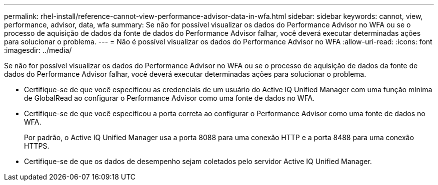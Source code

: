 ---
permalink: rhel-install/reference-cannot-view-performance-advisor-data-in-wfa.html 
sidebar: sidebar 
keywords: cannot, view, performance, advisor, data, wfa 
summary: Se não for possível visualizar os dados do Performance Advisor no WFA ou se o processo de aquisição de dados da fonte de dados do Performance Advisor falhar, você deverá executar determinadas ações para solucionar o problema. 
---
= Não é possível visualizar os dados do Performance Advisor no WFA
:allow-uri-read: 
:icons: font
:imagesdir: ../media/


[role="lead"]
Se não for possível visualizar os dados do Performance Advisor no WFA ou se o processo de aquisição de dados da fonte de dados do Performance Advisor falhar, você deverá executar determinadas ações para solucionar o problema.

* Certifique-se de que você especificou as credenciais de um usuário do Active IQ Unified Manager com uma função mínima de GlobalRead ao configurar o Performance Advisor como uma fonte de dados no WFA.
* Certifique-se de que você especificou a porta correta ao configurar o Performance Advisor como uma fonte de dados no WFA.
+
Por padrão, o Active IQ Unified Manager usa a porta 8088 para uma conexão HTTP e a porta 8488 para uma conexão HTTPS.

* Certifique-se de que os dados de desempenho sejam coletados pelo servidor Active IQ Unified Manager.


